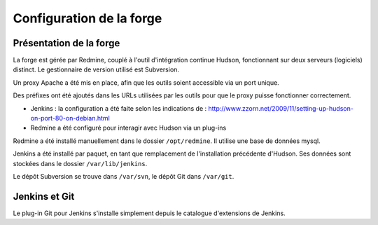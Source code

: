 .. Configuration de la forge

Configuration de la forge
#########################


Présentation de la forge
************************

La forge est gérée par Redmine, couplé à l'outil d'intégration continue Hudson,
fonctionnant sur deux serveurs (logiciels) distinct.
Le gestionnaire de version utilisé est Subversion.

Un proxy Apache a été mis en place, afin que les outils soient accessible via un
port unique.

Des préfixes ont été ajoutés dans les URLs utilisées par les outils pour que le
proxy puisse fonctionner correctement.

- Jenkins : la configuration a été faite selon les indications de :
  `<http://www.zzorn.net/2009/11/setting-up-hudson-on-port-80-on-debian.html>`_

- Redmine a été configuré pour interagir avec Hudson via un plug-ins

Redmine a été installé manuellement dans le dossier ``/opt/redmine``.
Il utilise une base de données mysql.

Jenkins a été installé par paquet, en tant que remplacement de l'installation
précédente d'Hudson.
Ses données sont stockées dans le dossier ``/var/lib/jenkins``.

Le dépôt Subversion se trouve dans ``/var/svn``, le dépôt Git dans ``/var/git``.

Jenkins et Git
**************

Le plug-in Git pour Jenkins s'installe simplement depuis le catalogue
d'extensions de Jenkins.
